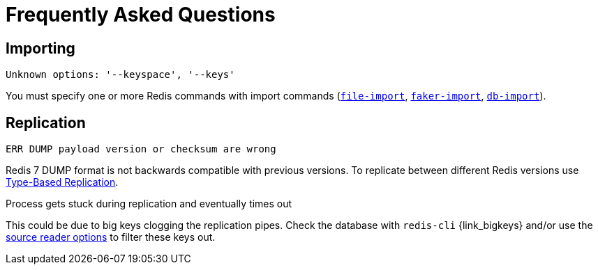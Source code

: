 [[_faq]]
= Frequently Asked Questions

== Importing

.`Unknown options: '--keyspace', '--keys'`

You must specify one or more Redis commands with import commands (<<_file_import,`file-import`>>, <<_faker_import,`faker-import`>>, <<_db_import,`db-import`>>).

== Replication

.`ERR DUMP payload version or checksum are wrong`

Redis 7 DUMP format is not backwards compatible with previous versions.
To replicate between different Redis versions use <<_replicate_type_based,Type-Based Replication>>.

.Process gets stuck during replication and eventually times out

This could be due to big keys clogging the replication pipes. Check the database with `redis-cli` {link_bigkeys} and/or use the <<_source_reader_options,source reader options>> to filter these keys out.